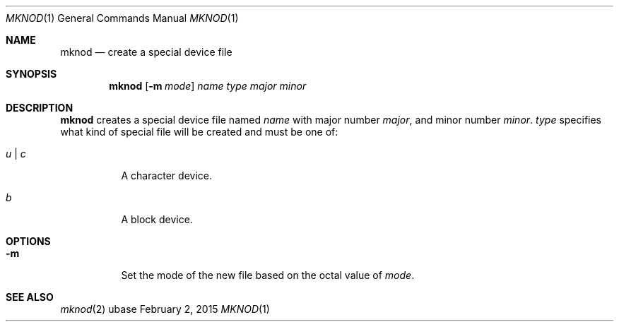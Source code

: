 .Dd February 2, 2015
.Dt MKNOD 1
.Os ubase
.Sh NAME
.Nm mknod
.Nd create a special device file
.Sh SYNOPSIS
.Nm
.Op Fl m Ar mode
.Ar name
.Ar type
.Ar major
.Ar minor
.Sh DESCRIPTION
.Nm
creates a special device file named
.Ar name
with major number
.Ar major ,
and minor number
.Ar minor .
.Ar type
specifies what kind of special file will be created and must be one of:
.Bl -tag -width Ds
.It Ar u | c
A character device.
.It Ar b
A block device.
.El
.Sh OPTIONS
.Bl -tag -width Ds
.It Fl m
Set the mode of the new file based on the octal value of
.Ar mode .
.El
.Sh SEE ALSO
.Xr mknod 2
